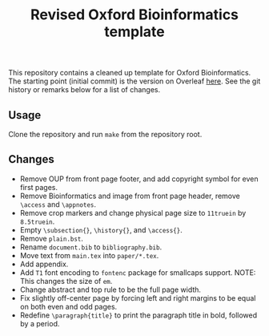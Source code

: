 #+title: Revised Oxford Bioinformatics template

This repository contains a cleaned up template for Oxford Bioinformatics.
The starting point (initial commit) is the version on Overleaf [[https://www.overleaf.com/latex/templates/template-for-oxford-bioinformatics-journal-new-version/zjrmbrmtrytg][here]].
See the git history or remarks below for a list of changes.

** Usage
Clone the repository and run ~make~ from the repository root.

** Changes
- Remove OUP from front page footer, and add copyright symbol for even first pages.
- Remove Bioinformatics and image from front page header, remove ~\access~ and ~\appnotes~.
- Remove crop markers and change physical page size to ~11truein~ by ~8.5truein~.
- Empty ~\subsection{}~, ~\history{}~, and ~\access{}~.
- Remove ~plain.bst~.
- Rename ~document.bib~ to ~bibliography.bib~.
- Move text from ~main.tex~ into ~paper/*.tex~.
- Add appendix.
- Add ~T1~ font encoding to ~fontenc~ package for smallcaps support. NOTE: This changes the size of ~em~.
- Change abstract and top rule to be the full page width.
- Fix slightly off-center page by forcing left and right margins to be equal on
  both even and odd pages.
- Redefine ~\paragraph{title}~ to print the paragraph title in bold, followed by
  a period.
